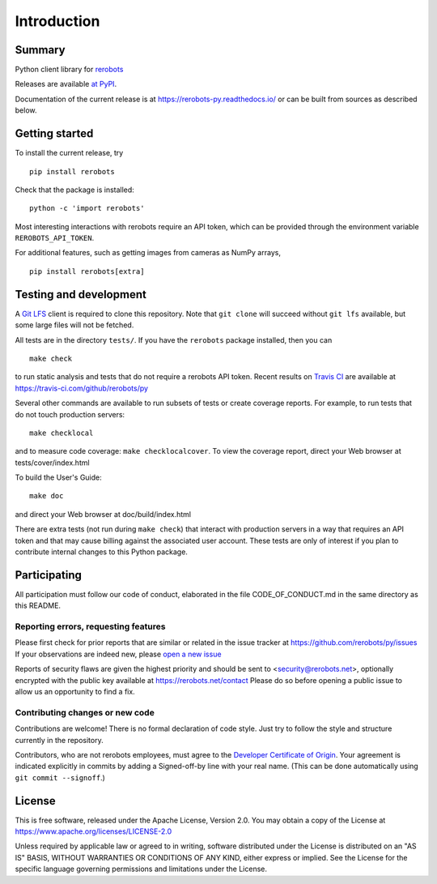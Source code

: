 Introduction
============

Summary
-------

Python client library for `rerobots <https://rerobots.net/>`_

Releases are available `at PyPI <https://pypi.org/project/rerobots/>`_.

Documentation of the current release is at https://rerobots-py.readthedocs.io/
or can be built from sources as described below.


Getting started
---------------

To install the current release, try ::

  pip install rerobots

Check that the package is installed::

  python -c 'import rerobots'

Most interesting interactions with rerobots require an API token, which can be
provided through the environment variable ``REROBOTS_API_TOKEN``.

For additional features, such as getting images from cameras as NumPy arrays, ::

  pip install rerobots[extra]


Testing and development
-----------------------

A `Git LFS <https://git-lfs.github.com/>`_ client is required to clone this
repository. Note that ``git clone`` will succeed without ``git lfs`` available, but
some large files will not be fetched.

All tests are in the directory ``tests/``. If you have the ``rerobots`` package
installed, then you can ::

  make check

to run static analysis and tests that do not require a rerobots API token.
Recent results on `Travis CI <https://travis-ci.com/>`_ are available at
https://travis-ci.com/github/rerobots/py

Several other commands are available to run subsets of tests or create coverage
reports. For example, to run tests that do not touch production servers::

  make checklocal

and to measure code coverage: ``make checklocalcover``. To view the coverage
report, direct your Web browser at tests/cover/index.html

To build the User's Guide::

  make doc

and direct your Web browser at doc/build/index.html

There are extra tests (not run during ``make check``) that interact with
production servers in a way that requires an API token and that may cause
billing against the associated user account. These tests are only of interest if
you plan to contribute internal changes to this Python package.


Participating
-------------

All participation must follow our code of conduct, elaborated in the file
CODE_OF_CONDUCT.md in the same directory as this README.

Reporting errors, requesting features
`````````````````````````````````````

Please first check for prior reports that are similar or related in the issue
tracker at https://github.com/rerobots/py/issues
If your observations are indeed new, please `open a new
issue <https://github.com/rerobots/py/issues/new>`_

Reports of security flaws are given the highest priority and should be sent to
<security@rerobots.net>, optionally encrypted with the public key available at
https://rerobots.net/contact Please do so before opening a public issue to allow
us an opportunity to find a fix.

Contributing changes or new code
````````````````````````````````

Contributions are welcome! There is no formal declaration of code style. Just
try to follow the style and structure currently in the repository.

Contributors, who are not rerobots employees, must agree to the `Developer
Certificate of Origin <https://developercertificate.org/>`_. Your agreement is
indicated explicitly in commits by adding a Signed-off-by line with your real
name. (This can be done automatically using ``git commit --signoff``.)


License
-------

This is free software, released under the Apache License, Version 2.0.
You may obtain a copy of the License at https://www.apache.org/licenses/LICENSE-2.0

Unless required by applicable law or agreed to in writing, software
distributed under the License is distributed on an "AS IS" BASIS,
WITHOUT WARRANTIES OR CONDITIONS OF ANY KIND, either express or implied.
See the License for the specific language governing permissions and
limitations under the License.
